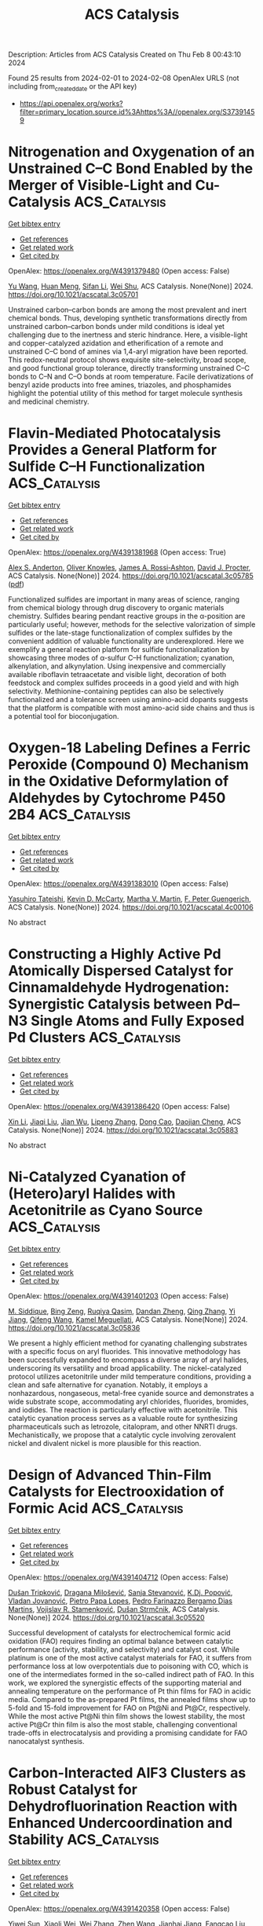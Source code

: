 #+filetags: ACS_Catalysis
#+TITLE: ACS Catalysis
Description: Articles from ACS Catalysis
Created on Thu Feb  8 00:43:10 2024

Found 25 results from 2024-02-01 to 2024-02-08
OpenAlex URLS (not including from_created_date or the API key)
- [[https://api.openalex.org/works?filter=primary_location.source.id%3Ahttps%3A//openalex.org/S37391459]]

* Nitrogenation and Oxygenation of an Unstrained C–C Bond Enabled by the Merger of Visible-Light and Cu-Catalysis  :ACS_Catalysis:
:PROPERTIES:
:ID: https://openalex.org/W4391379480
:TOPICS: Transition-Metal-Catalyzed C–H Bond Functionalization, Applications of Photoredox Catalysis in Organic Synthesis, Transition Metal-Catalyzed Cross-Coupling Reactions
:PUBLICATION_DATE: 2024-01-31
:END:    
    
[[elisp:(doi-add-bibtex-entry "https://doi.org/10.1021/acscatal.3c05701")][Get bibtex entry]] 

- [[elisp:(progn (xref--push-markers (current-buffer) (point)) (oa--referenced-works "https://openalex.org/W4391379480"))][Get references]]
- [[elisp:(progn (xref--push-markers (current-buffer) (point)) (oa--related-works "https://openalex.org/W4391379480"))][Get related work]]
- [[elisp:(progn (xref--push-markers (current-buffer) (point)) (oa--cited-by-works "https://openalex.org/W4391379480"))][Get cited by]]

OpenAlex: https://openalex.org/W4391379480 (Open access: False)
    
[[https://openalex.org/A5079594267][Yu Wang]], [[https://openalex.org/A5011975977][Huan Meng]], [[https://openalex.org/A5066598051][Sifan Li]], [[https://openalex.org/A5030583530][Wei Shu]], ACS Catalysis. None(None)] 2024. https://doi.org/10.1021/acscatal.3c05701 
     
Unstrained carbon–carbon bonds are among the most prevalent and inert chemical bonds. Thus, developing synthetic transformations directly from unstrained carbon–carbon bonds under mild conditions is ideal yet challenging due to the inertness and steric hindrance. Here, a visible-light and copper-catalyzed azidation and etherification of a remote and unstrained C–C bond of amines via 1,4-aryl migration have been reported. This redox-neutral protocol shows exquisite site-selectivity, broad scope, and good functional group tolerance, directly transforming unstrained C–C bonds to C–N and C–O bonds at room temperature. Facile derivatizations of benzyl azide products into free amines, triazoles, and phosphamides highlight the potential utility of this method for target molecule synthesis and medicinal chemistry.    

    

* Flavin-Mediated Photocatalysis Provides a General Platform for Sulfide C–H Functionalization  :ACS_Catalysis:
:PROPERTIES:
:ID: https://openalex.org/W4391381968
:TOPICS: Transition-Metal-Catalyzed Sulfur Chemistry, Catalytic C-H Amination Reactions, Applications of Photoredox Catalysis in Organic Synthesis
:PUBLICATION_DATE: 2024-01-31
:END:    
    
[[elisp:(doi-add-bibtex-entry "https://doi.org/10.1021/acscatal.3c05785")][Get bibtex entry]] 

- [[elisp:(progn (xref--push-markers (current-buffer) (point)) (oa--referenced-works "https://openalex.org/W4391381968"))][Get references]]
- [[elisp:(progn (xref--push-markers (current-buffer) (point)) (oa--related-works "https://openalex.org/W4391381968"))][Get related work]]
- [[elisp:(progn (xref--push-markers (current-buffer) (point)) (oa--cited-by-works "https://openalex.org/W4391381968"))][Get cited by]]

OpenAlex: https://openalex.org/W4391381968 (Open access: True)
    
[[https://openalex.org/A5093827907][Alex S. Anderton]], [[https://openalex.org/A5078112212][Oliver Knowles]], [[https://openalex.org/A5000065563][James A. Rossi‐Ashton]], [[https://openalex.org/A5040225377][David J. Procter]], ACS Catalysis. None(None)] 2024. https://doi.org/10.1021/acscatal.3c05785  ([[https://pubs.acs.org/doi/pdf/10.1021/acscatal.3c05785][pdf]])
     
Functionalized sulfides are important in many areas of science, ranging from chemical biology through drug discovery to organic materials chemistry. Sulfides bearing pendant reactive groups in the α-position are particularly useful; however, methods for the selective valorization of simple sulfides or the late-stage functionalization of complex sulfides by the convenient addition of valuable functionality are underexplored. Here we exemplify a general reaction platform for sulfide functionalization by showcasing three modes of α-sulfur C–H functionalization; cyanation, alkenylation, and alkynylation. Using inexpensive and commercially available riboflavin tetraacetate and visible light, decoration of both feedstock and complex sulfides proceeds in a good yield and with high selectivity. Methionine-containing peptides can also be selectively functionalized and a tolerance screen using amino-acid dopants suggests that the platform is compatible with most amino-acid side chains and thus is a potential tool for bioconjugation.    

    

* Oxygen-18 Labeling Defines a Ferric Peroxide (Compound 0) Mechanism in the Oxidative Deformylation of Aldehydes by Cytochrome P450 2B4  :ACS_Catalysis:
:PROPERTIES:
:ID: https://openalex.org/W4391383010
:TOPICS: Dioxygen Activation at Metalloenzyme Active Sites, Drug Metabolism and Pharmacogenomics, Metabolic Reprogramming in Cancer Biology
:PUBLICATION_DATE: 2024-01-31
:END:    
    
[[elisp:(doi-add-bibtex-entry "https://doi.org/10.1021/acscatal.4c00106")][Get bibtex entry]] 

- [[elisp:(progn (xref--push-markers (current-buffer) (point)) (oa--referenced-works "https://openalex.org/W4391383010"))][Get references]]
- [[elisp:(progn (xref--push-markers (current-buffer) (point)) (oa--related-works "https://openalex.org/W4391383010"))][Get related work]]
- [[elisp:(progn (xref--push-markers (current-buffer) (point)) (oa--cited-by-works "https://openalex.org/W4391383010"))][Get cited by]]

OpenAlex: https://openalex.org/W4391383010 (Open access: False)
    
[[https://openalex.org/A5080246471][Yasuhiro Tateishi]], [[https://openalex.org/A5042518092][Kevin D. McCarty]], [[https://openalex.org/A5088708740][Martha V. Martin]], [[https://openalex.org/A5058389506][F. Peter Guengerich]], ACS Catalysis. None(None)] 2024. https://doi.org/10.1021/acscatal.4c00106 
     
No abstract    

    

* Constructing a Highly Active Pd Atomically Dispersed Catalyst for Cinnamaldehyde Hydrogenation: Synergistic Catalysis between Pd–N3 Single Atoms and Fully Exposed Pd Clusters  :ACS_Catalysis:
:PROPERTIES:
:ID: https://openalex.org/W4391386420
:TOPICS: Catalytic Conversion of Biomass to Fuels and Chemicals, Catalytic Reduction of Nitro Compounds, Catalytic Nanomaterials
:PUBLICATION_DATE: 2024-01-31
:END:    
    
[[elisp:(doi-add-bibtex-entry "https://doi.org/10.1021/acscatal.3c05883")][Get bibtex entry]] 

- [[elisp:(progn (xref--push-markers (current-buffer) (point)) (oa--referenced-works "https://openalex.org/W4391386420"))][Get references]]
- [[elisp:(progn (xref--push-markers (current-buffer) (point)) (oa--related-works "https://openalex.org/W4391386420"))][Get related work]]
- [[elisp:(progn (xref--push-markers (current-buffer) (point)) (oa--cited-by-works "https://openalex.org/W4391386420"))][Get cited by]]

OpenAlex: https://openalex.org/W4391386420 (Open access: False)
    
[[https://openalex.org/A5022526821][Xin Li]], [[https://openalex.org/A5045960607][Jiaqi Liu]], [[https://openalex.org/A5062636173][Jian Wu]], [[https://openalex.org/A5076495171][Lipeng Zhang]], [[https://openalex.org/A5001966929][Dong Cao]], [[https://openalex.org/A5006520119][Daojian Cheng]], ACS Catalysis. None(None)] 2024. https://doi.org/10.1021/acscatal.3c05883 
     
No abstract    

    

* Ni-Catalyzed Cyanation of (Hetero)aryl Halides with Acetonitrile as Cyano Source  :ACS_Catalysis:
:PROPERTIES:
:ID: https://openalex.org/W4391401203
:TOPICS: Transition Metal-Catalyzed Cross-Coupling Reactions, Transition-Metal-Catalyzed C–H Bond Functionalization, Role of Fluorine in Medicinal Chemistry and Pharmaceuticals
:PUBLICATION_DATE: 2024-01-30
:END:    
    
[[elisp:(doi-add-bibtex-entry "https://doi.org/10.1021/acscatal.3c05836")][Get bibtex entry]] 

- [[elisp:(progn (xref--push-markers (current-buffer) (point)) (oa--referenced-works "https://openalex.org/W4391401203"))][Get references]]
- [[elisp:(progn (xref--push-markers (current-buffer) (point)) (oa--related-works "https://openalex.org/W4391401203"))][Get related work]]
- [[elisp:(progn (xref--push-markers (current-buffer) (point)) (oa--cited-by-works "https://openalex.org/W4391401203"))][Get cited by]]

OpenAlex: https://openalex.org/W4391401203 (Open access: False)
    
[[https://openalex.org/A5052209030][M. Siddique]], [[https://openalex.org/A5077470082][Bing Zeng]], [[https://openalex.org/A5092336971][Ruqiya Qasim]], [[https://openalex.org/A5051769353][Dandan Zheng]], [[https://openalex.org/A5015957505][Qing Zhang]], [[https://openalex.org/A5000254862][Yi Jiang]], [[https://openalex.org/A5016834374][Qifeng Wang]], [[https://openalex.org/A5029086223][Kamel Meguellati]], ACS Catalysis. None(None)] 2024. https://doi.org/10.1021/acscatal.3c05836 
     
We present a highly efficient method for cyanating challenging substrates with a specific focus on aryl fluorides. This innovative methodology has been successfully expanded to encompass a diverse array of aryl halides, underscoring its versatility and broad applicability. The nickel-catalyzed protocol utilizes acetonitrile under mild temperature conditions, providing a clean and safe alternative for cyanation. Notably, it employs a nonhazardous, nongaseous, metal-free cyanide source and demonstrates a wide substrate scope, accommodating aryl chlorides, fluorides, bromides, and iodides. The reaction is particularly effective with acetonitrile. This catalytic cyanation process serves as a valuable route for synthesizing pharmaceuticals such as letrozole, citalopram, and other NNRTI drugs. Mechanistically, we propose that a catalytic cycle involving zerovalent nickel and divalent nickel is more plausible for this reaction.    

    

* Design of Advanced Thin-Film Catalysts for Electrooxidation of Formic Acid  :ACS_Catalysis:
:PROPERTIES:
:ID: https://openalex.org/W4391404712
:TOPICS: Electrocatalysis for Energy Conversion, Catalytic Nanomaterials, Catalytic Dehydrogenation of Light Alkanes
:PUBLICATION_DATE: 2024-01-31
:END:    
    
[[elisp:(doi-add-bibtex-entry "https://doi.org/10.1021/acscatal.3c05520")][Get bibtex entry]] 

- [[elisp:(progn (xref--push-markers (current-buffer) (point)) (oa--referenced-works "https://openalex.org/W4391404712"))][Get references]]
- [[elisp:(progn (xref--push-markers (current-buffer) (point)) (oa--related-works "https://openalex.org/W4391404712"))][Get related work]]
- [[elisp:(progn (xref--push-markers (current-buffer) (point)) (oa--cited-by-works "https://openalex.org/W4391404712"))][Get cited by]]

OpenAlex: https://openalex.org/W4391404712 (Open access: False)
    
[[https://openalex.org/A5034117811][Dušan Tripković]], [[https://openalex.org/A5063735085][Dragana Milošević]], [[https://openalex.org/A5016216807][Sanja Stevanović]], [[https://openalex.org/A5027372824][K.Dj. Popović]], [[https://openalex.org/A5080898167][Vladan Jovanović]], [[https://openalex.org/A5050235192][Pietro Papa Lopes]], [[https://openalex.org/A5055560859][Pedro Farinazzo Bergamo Dias Martins]], [[https://openalex.org/A5005598291][Vojislav R. Stamenković]], [[https://openalex.org/A5063468691][Dušan Strmčnik]], ACS Catalysis. None(None)] 2024. https://doi.org/10.1021/acscatal.3c05520 
     
Successful development of catalysts for electrochemical formic acid oxidation (FAO) requires finding an optimal balance between catalytic performance (activity, stability, and selectivity) and catalyst cost. While platinum is one of the most active catalyst materials for FAO, it suffers from performance loss at low overpotentials due to poisoning with CO, which is one of the intermediates formed in the so-called indirect path of FAO. In this work, we explored the synergistic effects of the supporting material and annealing temperature on the performance of Pt thin films for FAO in acidic media. Compared to the as-prepared Pt films, the annealed films show up to 5-fold and 15-fold improvement for FAO on Pt@Ni and Pt@Cr, respectively. While the most active Pt@Ni thin film shows the lowest stability, the most active Pt@Cr thin film is also the most stable, challenging conventional trade-offs in electrocatalysis and providing a promising candidate for FAO nanocatalyst synthesis.    

    

* Carbon-Interacted AlF3 Clusters as Robust Catalyst for Dehydrofluorination Reaction with Enhanced Undercoordination and Stability  :ACS_Catalysis:
:PROPERTIES:
:ID: https://openalex.org/W4391420358
:TOPICS: Chemistry of Noble Gas Compounds and Interactions, Role of Fluorine in Medicinal Chemistry and Pharmaceuticals, Ammonia Synthesis and Electrocatalysis
:PUBLICATION_DATE: 2024-01-31
:END:    
    
[[elisp:(doi-add-bibtex-entry "https://doi.org/10.1021/acscatal.3c05921")][Get bibtex entry]] 

- [[elisp:(progn (xref--push-markers (current-buffer) (point)) (oa--referenced-works "https://openalex.org/W4391420358"))][Get references]]
- [[elisp:(progn (xref--push-markers (current-buffer) (point)) (oa--related-works "https://openalex.org/W4391420358"))][Get related work]]
- [[elisp:(progn (xref--push-markers (current-buffer) (point)) (oa--cited-by-works "https://openalex.org/W4391420358"))][Get cited by]]

OpenAlex: https://openalex.org/W4391420358 (Open access: False)
    
[[https://openalex.org/A5006850220][Yiwei Sun]], [[https://openalex.org/A5071437727][Xiaoli Wei]], [[https://openalex.org/A5087241265][Wei Zhang]], [[https://openalex.org/A5065058975][Zhen Wang]], [[https://openalex.org/A5025783802][Jianhai Jiang]], [[https://openalex.org/A5011880351][Fangcao Liu]], [[https://openalex.org/A5014528965][Bing Liu]], [[https://openalex.org/A5032441946][Wenfeng Han]], ACS Catalysis. None(None)] 2024. https://doi.org/10.1021/acscatal.3c05921 
     
No abstract    

    

* Selective Catalytic Reduction of CO2 to CO by a Single-Site Heterobimetallic Iron–Potassium Complex Supported on Alumina  :ACS_Catalysis:
:PROPERTIES:
:ID: https://openalex.org/W4391449260
:TOPICS: Electrochemical Reduction of CO2 to Fuels, Carbon Dioxide Utilization for Chemical Synthesis, Catalytic Carbon Dioxide Hydrogenation
:PUBLICATION_DATE: 2024-02-01
:END:    
    
[[elisp:(doi-add-bibtex-entry "https://doi.org/10.1021/acscatal.3c04989")][Get bibtex entry]] 

- [[elisp:(progn (xref--push-markers (current-buffer) (point)) (oa--referenced-works "https://openalex.org/W4391449260"))][Get references]]
- [[elisp:(progn (xref--push-markers (current-buffer) (point)) (oa--related-works "https://openalex.org/W4391449260"))][Get related work]]
- [[elisp:(progn (xref--push-markers (current-buffer) (point)) (oa--cited-by-works "https://openalex.org/W4391449260"))][Get cited by]]

OpenAlex: https://openalex.org/W4391449260 (Open access: False)
    
[[https://openalex.org/A5062083258][A. A. Isah]], [[https://openalex.org/A5090881499][Oluwatosin A Ohiro]], [[https://openalex.org/A5027475930][Li Li]], [[https://openalex.org/A5013535790][Y. Nasiru]], [[https://openalex.org/A5019349020][Kaï C. Szeto]], [[https://openalex.org/A5052522375][Pierre‐Yves Dugas]], [[https://openalex.org/A5039985056][Anass Benayad]], [[https://openalex.org/A5024002693][Aimery De Mallmann]], [[https://openalex.org/A5029871622][Susannah L. Scott]], [[https://openalex.org/A5026770434][Bryan R. Goldsmith]], [[https://openalex.org/A5032643129][Mostafa Taoufik]], ACS Catalysis. None(None)] 2024. https://doi.org/10.1021/acscatal.3c04989 
     
CO2 has attracted much attention as a C1 feedstock for synthetic fuels via its selective catalytic hydrogenation to liquid hydrocarbons. One strategy is the catalytic reduction of CO2 to CO through the reverse water–gas shift (RWGS) reaction, followed by the hydrogenation of CO. In this work, potassium tris(tert-butoxy)ferrate, [{(THF)2KFe(OtBu)3}2], was supported on alumina that had been partially dehydroxylated at 500 °C (Al2O3–500), and the resulting catalyst was investigated in the selective reduction of CO2 to CO. The active site precursor was identified as [(THF)K(AlsO)Fe(OtBu)2(OHAl)] (i.e., [(THF)KFe(OtBu)2]/Al2O3–500), denoted 2-K, based on elemental analysis, diffuse reflectance infrared Fourier transform (DRIFT) spectroscopy, scanning electron microscopy with energy-dispersive X-ray spectroscopy (high-resolution transmission electron microscopy (HRTEM) and EDS), X-ray photoelectron spectroscopy, and X-ray absorption spectroscopy. Under the reaction conditions, the precursor becomes an active, stable, and selective RWGS catalyst (100% selectivity to CO at 22.5% CO2 conversion). The reaction mechanism was studied by operando DRIFT spectroscopy and density functional theory (DFT) modeling. The results are consistent with a mechanism involving H2 activation by K[(AlsO)2FeOH], leading to K[(AlsO)2FeH]. CO2 insertion gives hydroxycarbonyl intermediate K[(AlsO)2FeCOOH], followed by liberation of CO to regenerate K[(AlsO)2FeOH].    

    

* Overturning CO2 Hydrogenation Selectivity via Strong Metal–Support Interaction  :ACS_Catalysis:
:PROPERTIES:
:ID: https://openalex.org/W4391449336
:TOPICS: Catalytic Carbon Dioxide Hydrogenation, Catalytic Nanomaterials, Carbon Dioxide Utilization for Chemical Synthesis
:PUBLICATION_DATE: 2024-02-01
:END:    
    
[[elisp:(doi-add-bibtex-entry "https://doi.org/10.1021/acscatal.3c05527")][Get bibtex entry]] 

- [[elisp:(progn (xref--push-markers (current-buffer) (point)) (oa--referenced-works "https://openalex.org/W4391449336"))][Get references]]
- [[elisp:(progn (xref--push-markers (current-buffer) (point)) (oa--related-works "https://openalex.org/W4391449336"))][Get related work]]
- [[elisp:(progn (xref--push-markers (current-buffer) (point)) (oa--cited-by-works "https://openalex.org/W4391449336"))][Get cited by]]

OpenAlex: https://openalex.org/W4391449336 (Open access: False)
    
[[https://openalex.org/A5068495374][Wenzhe Zhang]], [[https://openalex.org/A5073828443][Hui Lin]], [[https://openalex.org/A5087759183][Wei Yao]], [[https://openalex.org/A5057214714][Xuan Zhou]], [[https://openalex.org/A5016992819][Yunlei An]], [[https://openalex.org/A5029828499][Yuanyuan Dai]], [[https://openalex.org/A5072202821][Qiang Niu]], [[https://openalex.org/A5090614196][Tiejun Lin]], [[https://openalex.org/A5022840101][Liangshu Zhong]], ACS Catalysis. None(None)] 2024. https://doi.org/10.1021/acscatal.3c05527 
     
Strong metal–support interaction (SMSI) is commonly observed for platinum-group metals on reducible oxide supports upon a high-temperature reduction (≥500 °C). Herein, we show that the SMSI state can be constructed over a Ru/anatase-TiO2 catalyst using the CO2 hydrogenation reaction gas at a low temperature of ∼210 °C, which could overturn the CO2 hydrogenation selectivity from 100% CH4 to >99% CO. It is revealed that the exposed metallic Ru nanoparticles promote CH4 formation via formate intermediates at temperatures <200 °C. Elevating the temperature under a H2-containing atmosphere causes the evolution of active TiOx suboxide to form an encapsulated structure of Ru@TiOx, which changes the surface intermediate from formate to carboxy species during CO2 hydrogenation, thus leading to exclusive CO formation with long-term catalytic stability. The O2-containing gas treatment of encapsulated Ru@TiOx could achieve the cyclic switch of product selectivity between CO and CH4. This work provides an effective strategy to modulate the SMSI state at a very low temperature.    

    

* Recent Advances in Theoretical Studies on Cu-Mediated Bond Formation Mechanisms Involving Radicals  :ACS_Catalysis:
:PROPERTIES:
:ID: https://openalex.org/W4391451464
:TOPICS: Molecular Electronic Devices and Systems, Electrocatalysis for Energy Conversion, Electrochemical Reduction of CO2 to Fuels
:PUBLICATION_DATE: 2024-02-01
:END:    
    
[[elisp:(doi-add-bibtex-entry "https://doi.org/10.1021/acscatal.3c06042")][Get bibtex entry]] 

- [[elisp:(progn (xref--push-markers (current-buffer) (point)) (oa--referenced-works "https://openalex.org/W4391451464"))][Get references]]
- [[elisp:(progn (xref--push-markers (current-buffer) (point)) (oa--related-works "https://openalex.org/W4391451464"))][Get related work]]
- [[elisp:(progn (xref--push-markers (current-buffer) (point)) (oa--cited-by-works "https://openalex.org/W4391451464"))][Get cited by]]

OpenAlex: https://openalex.org/W4391451464 (Open access: False)
    
[[https://openalex.org/A5088854097][Ji-Ren Liu]], [[https://openalex.org/A5022942675][Guo-Xiong Xu]], [[https://openalex.org/A5076035934][Li-Gao Liu]], [[https://openalex.org/A5049010282][Shuo‐Qing Zhang]], [[https://openalex.org/A5009790777][Xin Hong]], ACS Catalysis. None(None)] 2024. https://doi.org/10.1021/acscatal.3c06042 
     
Copper-catalyzed radical transformations establish a powerful toolkit to construct versatile complex organic compounds. The copper-mediated bond formation step of radicals plays a critical role in controlling chemo- and stereoselectivity of copper-catalyzed radical transformation reactions. This bond formation step involves three possible pathways: ion-type bond formation, radical substitution, and reductive elimination. This review highlights the recent advances in theoretical studies on mechanisms and controlling models on the selectivity of Cu-mediated radical-involved bond formation, providing a general mechanistic comprehension of this key elementary step in copper catalysis.    

    

* Unlocking the Potential of 5-Hydroxy-2(5H)-furanone as a Platform for Bio-Based Four Carbon Chemicals  :ACS_Catalysis:
:PROPERTIES:
:ID: https://openalex.org/W4391472682
:TOPICS: Catalytic Conversion of Biomass to Fuels and Chemicals, Enzyme Immobilization Techniques, Homogeneous Catalysis with Transition Metals
:PUBLICATION_DATE: 2024-02-02
:END:    
    
[[elisp:(doi-add-bibtex-entry "https://doi.org/10.1021/acscatal.3c04872")][Get bibtex entry]] 

- [[elisp:(progn (xref--push-markers (current-buffer) (point)) (oa--referenced-works "https://openalex.org/W4391472682"))][Get references]]
- [[elisp:(progn (xref--push-markers (current-buffer) (point)) (oa--related-works "https://openalex.org/W4391472682"))][Get related work]]
- [[elisp:(progn (xref--push-markers (current-buffer) (point)) (oa--cited-by-works "https://openalex.org/W4391472682"))][Get cited by]]

OpenAlex: https://openalex.org/W4391472682 (Open access: False)
    
[[https://openalex.org/A5077107342][Yayati Naresh Palai]], [[https://openalex.org/A5051687801][Atsushi Fukuoka]], [[https://openalex.org/A5090337296][Abhijit Shrotri]], ACS Catalysis. None(None)] 2024. https://doi.org/10.1021/acscatal.3c04872 
     
No abstract    

    

* Revealing the Size Effect of Ceria Nanocube-Supported Platinum Nanoparticles in Complete Propane Oxidation  :ACS_Catalysis:
:PROPERTIES:
:ID: https://openalex.org/W4391473249
:TOPICS: Catalytic Nanomaterials, Catalytic Dehydrogenation of Light Alkanes, Desulfurization Technologies for Fuels
:PUBLICATION_DATE: 2024-02-02
:END:    
    
[[elisp:(doi-add-bibtex-entry "https://doi.org/10.1021/acscatal.3c06139")][Get bibtex entry]] 

- [[elisp:(progn (xref--push-markers (current-buffer) (point)) (oa--referenced-works "https://openalex.org/W4391473249"))][Get references]]
- [[elisp:(progn (xref--push-markers (current-buffer) (point)) (oa--related-works "https://openalex.org/W4391473249"))][Get related work]]
- [[elisp:(progn (xref--push-markers (current-buffer) (point)) (oa--cited-by-works "https://openalex.org/W4391473249"))][Get cited by]]

OpenAlex: https://openalex.org/W4391473249 (Open access: False)
    
[[https://openalex.org/A5085640519][Shasha Ge]], [[https://openalex.org/A5041535237][Wei Fan]], [[https://openalex.org/A5064104167][Xiaoping Tang]], [[https://openalex.org/A5027626134][Yao Cui]], [[https://openalex.org/A5033936824][Dong Wang]], [[https://openalex.org/A5085852346][Xue‐Qing Gong]], [[https://openalex.org/A5031493683][Sheng Dai]], [[https://openalex.org/A5012006645][Yang Lou]], [[https://openalex.org/A5034676524][Jie Tang]], [[https://openalex.org/A5080435466][Yanglong Guo]], [[https://openalex.org/A5058391979][Zhan Wang]], [[https://openalex.org/A5059830462][Li Wang]], [[https://openalex.org/A5032176049][Yun Guo]], ACS Catalysis. None(None)] 2024. https://doi.org/10.1021/acscatal.3c06139 
     
The elimination of propane is one of the key tasks in reducing volatile organic compounds (VOCs) and automotive exhaust emissions. The platinum nanoparticle (NP) is a promising catalyst for propane oxidation, while the study of its structural characteristics and functionality remains in its infancy. In this work, we synthesized the nanocubes CeO2 with a well-defined (100) facet supporting Pt NPs with various sizes, from 1.3 to 7 nm, and systematically investigated the effect of the Pt size on complete propane oxidation efficiency. In particular, CeO2(100) supported Pt NPs smaller than 4 nm promote the formation of positively charged Pt sites, which hinder the adsorption and activation of propane and reduce the intrinsic activity for propane oxidation. Consequently, within this size range, the catalytic performance is primarily influenced by the electronic state of the Pt species, with metallic Pt being identified as the active site for the reaction. Conversely, as the particle size exceeds 4 nm, metallic Pt particles become dominant and the geometric structure starts to influence the activity as well. Such entanglement of electronic and geometric factors gives rise to a volcano relationship between reaction rates and Pt particle sizes ranging from 1.3 to 7 nm, while an increased correlation can be observed between the turnover frequencies and the particle sizes in this range. This knowledge can guide the synthesis of highly active catalysts, enabling the efficient oxidation of VOCs with reduced precious metal loadings.    

    

* N-Heterocyclic Carbene-Carbodiimide (NHC-CDI) Betaines as Organocatalysts for β-Butyrolactone Polymerization: Synthesis of Green PHB Plasticizers with Tailored Molecular Weights  :ACS_Catalysis:
:PROPERTIES:
:ID: https://openalex.org/W4391473810
:TOPICS: Carbon Dioxide Utilization for Chemical Synthesis, Transition Metal Catalysis, Biodegradable Polymers as Biomaterials and Packaging
:PUBLICATION_DATE: 2024-02-02
:END:    
    
[[elisp:(doi-add-bibtex-entry "https://doi.org/10.1021/acscatal.3c05357")][Get bibtex entry]] 

- [[elisp:(progn (xref--push-markers (current-buffer) (point)) (oa--referenced-works "https://openalex.org/W4391473810"))][Get references]]
- [[elisp:(progn (xref--push-markers (current-buffer) (point)) (oa--related-works "https://openalex.org/W4391473810"))][Get related work]]
- [[elisp:(progn (xref--push-markers (current-buffer) (point)) (oa--cited-by-works "https://openalex.org/W4391473810"))][Get cited by]]

OpenAlex: https://openalex.org/W4391473810 (Open access: True)
    
[[https://openalex.org/A5046769905][David Sánchez-Roa]], [[https://openalex.org/A5044974820][Valentina Sessini]], [[https://openalex.org/A5011679409][Marta E. G. Mosquera]], [[https://openalex.org/A5041336405][Juan Cámpora]], ACS Catalysis. None(None)] 2024. https://doi.org/10.1021/acscatal.3c05357  ([[https://pubs.acs.org/doi/pdf/10.1021/acscatal.3c05357][pdf]])
     
The manufacture of poly(3-hydroxybutyrate) (PHB) stands out as a promising alternative to traditional plastics. This polymer is usually produced by bacteria-based biotechnology or metal-catalyzed ring-opening polymerization (ROP) of β-butyrolactone (β-BL). Nevertheless, commercial PHB suffers from different issues, from poor processability to high production costs. Herein, we report the chemical synthesis of PHB from the ROP of rac-β-butyrolactone promoted by a zwitterionic organocatalyst, an N-heterocyclic carbene-carbodiimide (NHC-CDI) betaine adduct. This reaction has been investigated by a combination of experimental and computational methods. The catalyst cleaves the β-BL via nucleophilic displacement of the C–O(carboxyl) bond followed by intramolecular elimination to give protonated betaine–crotonate ion pairs, the active polymerization initiators. Polymer growth is propagated and controlled by these betaine ion pairs, which render amorphous low-molecular-weight PHBs by an unusual mechanism with rapid chain transfer to the monomer regime, analogous to the well-known mechanism of ethylene oligomerization with late transition-metal catalysts. The resulting material is suitable as a biodegradable and biocompatible plasticizer for commercial bacterial or synthetic PHB. Perfect compatibility between the matrix and the additive and a significant reduction of the crystallinity resulted in a more flexible and resilient material.    

    

* Assembled Quantum Dot Porous Clusters for Enhanced Photocatalytic Reduction of Quinone to Hydroquinone  :ACS_Catalysis:
:PROPERTIES:
:ID: https://openalex.org/W4391475441
:TOPICS: Applications of Quantum Dots in Nanotechnology, Photocatalytic Materials for Solar Energy Conversion, Formation and Properties of Nanocrystals and Nanostructures
:PUBLICATION_DATE: 2024-01-10
:END:    
    
[[elisp:(doi-add-bibtex-entry "https://doi.org/10.1021/acscatal.3c04492")][Get bibtex entry]] 

- [[elisp:(progn (xref--push-markers (current-buffer) (point)) (oa--referenced-works "https://openalex.org/W4391475441"))][Get references]]
- [[elisp:(progn (xref--push-markers (current-buffer) (point)) (oa--related-works "https://openalex.org/W4391475441"))][Get related work]]
- [[elisp:(progn (xref--push-markers (current-buffer) (point)) (oa--cited-by-works "https://openalex.org/W4391475441"))][Get cited by]]

OpenAlex: https://openalex.org/W4391475441 (Open access: False)
    
[[https://openalex.org/A5005132094][Yufeng Qin]], [[https://openalex.org/A5041477172][Xiang Cheng]], [[https://openalex.org/A5009441078][Zhuo Zhao]], [[https://openalex.org/A5080850908][Chaodan Pu]], ACS Catalysis. 14(3)] 2024. https://doi.org/10.1021/acscatal.3c04492 
     
No abstract    

    

* Issue Editorial Masthead  :ACS_Catalysis:
:PROPERTIES:
:ID: https://openalex.org/W4391476187
:TOPICS: 
:PUBLICATION_DATE: 2024-02-02
:END:    
    
[[elisp:(doi-add-bibtex-entry "https://doi.org/10.1021/csv014i003_1766342")][Get bibtex entry]] 

- [[elisp:(progn (xref--push-markers (current-buffer) (point)) (oa--referenced-works "https://openalex.org/W4391476187"))][Get references]]
- [[elisp:(progn (xref--push-markers (current-buffer) (point)) (oa--related-works "https://openalex.org/W4391476187"))][Get related work]]
- [[elisp:(progn (xref--push-markers (current-buffer) (point)) (oa--cited-by-works "https://openalex.org/W4391476187"))][Get cited by]]

OpenAlex: https://openalex.org/W4391476187 (Open access: True)
    
, ACS Catalysis. 14(3)] 2024. https://doi.org/10.1021/csv014i003_1766342  ([[https://pubs.acs.org/doi/pdf/10.1021/csv014i003_1766342][pdf]])
     
ADVERTISEMENT RETURN TO ISSUEPREVArticleNEXTIssue Editorial MastheadCite this: ACS Catal. 2024, 14, 3, XXX-XXXPublication Date (Web):February 2, 2024Publication History Published online2 February 2024Published inissue 2 February 2024https://doi.org/10.1021/csv014i003_1766342Copyright © 2024 American Chemical SocietyRequest reuse permissions This publication is free to access through this site. Learn MoreArticle Views-Altmetric-Citations-LEARN ABOUT THESE METRICSArticle Views are the COUNTER-compliant sum of full text article downloads since November 2008 (both PDF and HTML) across all institutions and individuals. These metrics are regularly updated to reflect usage leading up to the last few days.Citations are the number of other articles citing this article, calculated by Crossref and updated daily. Find more information about Crossref citation counts.The Altmetric Attention Score is a quantitative measure of the attention that a research article has received online. Clicking on the donut icon will load a page at altmetric.com with additional details about the score and the social media presence for the given article. Find more information on the Altmetric Attention Score and how the score is calculated. Share Add toView InAdd Full Text with ReferenceAdd Description ExportRISCitationCitation and abstractCitation and referencesMore Options Share onFacebookTwitterWechatLinked InRedditEmail PDF (198 KB) Get e-Alertsclose Get e-Alerts    

    

* Issue Publication Information  :ACS_Catalysis:
:PROPERTIES:
:ID: https://openalex.org/W4391476423
:TOPICS: 
:PUBLICATION_DATE: 2024-02-02
:END:    
    
[[elisp:(doi-add-bibtex-entry "https://doi.org/10.1021/csv014i003_1766341")][Get bibtex entry]] 

- [[elisp:(progn (xref--push-markers (current-buffer) (point)) (oa--referenced-works "https://openalex.org/W4391476423"))][Get references]]
- [[elisp:(progn (xref--push-markers (current-buffer) (point)) (oa--related-works "https://openalex.org/W4391476423"))][Get related work]]
- [[elisp:(progn (xref--push-markers (current-buffer) (point)) (oa--cited-by-works "https://openalex.org/W4391476423"))][Get cited by]]

OpenAlex: https://openalex.org/W4391476423 (Open access: True)
    
, ACS Catalysis. 14(3)] 2024. https://doi.org/10.1021/csv014i003_1766341  ([[https://pubs.acs.org/doi/pdf/10.1021/csv014i003_1766341][pdf]])
     
ADVERTISEMENT RETURN TO ISSUEPREVArticleIssue Publication InformationCite this: ACS Catal. 2024, 14, 3, XXX-XXXPublication Date (Web):February 2, 2024Publication History Published online2 February 2024Published inissue 2 February 2024https://doi.org/10.1021/csv014i003_1766341Copyright © 2024 American Chemical SocietyRequest reuse permissions This publication is free to access through this site. Learn MoreArticle Views-Altmetric-Citations-LEARN ABOUT THESE METRICSArticle Views are the COUNTER-compliant sum of full text article downloads since November 2008 (both PDF and HTML) across all institutions and individuals. These metrics are regularly updated to reflect usage leading up to the last few days.Citations are the number of other articles citing this article, calculated by Crossref and updated daily. Find more information about Crossref citation counts.The Altmetric Attention Score is a quantitative measure of the attention that a research article has received online. Clicking on the donut icon will load a page at altmetric.com with additional details about the score and the social media presence for the given article. Find more information on the Altmetric Attention Score and how the score is calculated. Share Add toView InAdd Full Text with ReferenceAdd Description ExportRISCitationCitation and abstractCitation and referencesMore Options Share onFacebookTwitterWechatLinked InRedditEmail PDF (153 KB) Get e-Alertsclose Get e-Alerts    

    

* Insight into Selectivity Differences of Glycerol Electro-Oxidation on Pt(111) and Ag(111)  :ACS_Catalysis:
:PROPERTIES:
:ID: https://openalex.org/W4391484173
:TOPICS: Electrocatalysis for Energy Conversion, Electrochemical Detection of Heavy Metal Ions, Molecular Electronic Devices and Systems
:PUBLICATION_DATE: 2024-02-01
:END:    
    
[[elisp:(doi-add-bibtex-entry "https://doi.org/10.1021/acscatal.3c05551")][Get bibtex entry]] 

- [[elisp:(progn (xref--push-markers (current-buffer) (point)) (oa--referenced-works "https://openalex.org/W4391484173"))][Get references]]
- [[elisp:(progn (xref--push-markers (current-buffer) (point)) (oa--related-works "https://openalex.org/W4391484173"))][Get related work]]
- [[elisp:(progn (xref--push-markers (current-buffer) (point)) (oa--cited-by-works "https://openalex.org/W4391484173"))][Get cited by]]

OpenAlex: https://openalex.org/W4391484173 (Open access: False)
    
[[https://openalex.org/A5061862591][Zhongjie Meng]], [[https://openalex.org/A5011352251][David Tran]], [[https://openalex.org/A5074226300][Johan Hjelm]], [[https://openalex.org/A5028337707][Henrik H. Kristoffersen]], [[https://openalex.org/A5083668074][Jan Rossmeisl]], ACS Catalysis. None(None)] 2024. https://doi.org/10.1021/acscatal.3c05551 
     
Electro-oxidation is a way to utilize glycerol, a byproduct of biodiesel production, to produce fuels and feedstock chemicals for the chemical industry. A significant challenge is to get products with high selectivity, so it is desirable to understand the glycerol oxidation mechanisms in further detail. Using density functional theory calculations, we investigated possible glycerol oxidation intermediates on Pt(111) and Ag(111). We find that the different adsorption preferences of the intermediates on Pt (adsorption via carbon atoms) and Ag (adsorption via oxygen atoms) lead to different preferred reaction pathways, resulting in different products. The reaction pathways on both surfaces involve glyceraldehyde as a key intermediate; however, upon further oxidation, Pt(111) preferentially produces glyceric acid (CH2OH–CHOH–COOH), while on Ag(111) C–C bonds are broken, which leads to the production of glycolaldehyde and formic acid (CH2OH–CHO and HCOOH). These predictions agree well with the experimental outcome of the electro-oxidation of glycerol on Pt and Ag surfaces. Our study therefore provides useful insights for optimizing the selectivity of glycerol oxidation and improving the utilization of glycerol.    

    

* Metal–Support Interaction between Titanium Oxynitride and Pt Nanoparticles Enables Efficient Low-Pt-Loaded High-Performance Electrodes at Relevant Oxygen Reduction Reaction Current Densities  :ACS_Catalysis:
:PROPERTIES:
:ID: https://openalex.org/W4391484257
:TOPICS: Electrocatalysis for Energy Conversion, Fuel Cell Membrane Technology, Memristive Devices for Neuromorphic Computing
:PUBLICATION_DATE: 2024-02-02
:END:    
    
[[elisp:(doi-add-bibtex-entry "https://doi.org/10.1021/acscatal.3c03883")][Get bibtex entry]] 

- [[elisp:(progn (xref--push-markers (current-buffer) (point)) (oa--referenced-works "https://openalex.org/W4391484257"))][Get references]]
- [[elisp:(progn (xref--push-markers (current-buffer) (point)) (oa--related-works "https://openalex.org/W4391484257"))][Get related work]]
- [[elisp:(progn (xref--push-markers (current-buffer) (point)) (oa--cited-by-works "https://openalex.org/W4391484257"))][Get cited by]]

OpenAlex: https://openalex.org/W4391484257 (Open access: True)
    
[[https://openalex.org/A5035921159][Armin Hrnjić]], [[https://openalex.org/A5026019396][Ana Rebeka Kamšek]], [[https://openalex.org/A5093435006][Lazar Bijelić]], [[https://openalex.org/A5067506046][Anja Lončar]], [[https://openalex.org/A5002824921][Nik Maselj]], [[https://openalex.org/A5023655269][Milutin Smiljanić]], [[https://openalex.org/A5025812387][Jan Trputec]], [[https://openalex.org/A5053380398][Nikolay Vovk]], [[https://openalex.org/A5057907379][Luka Pavko]], [[https://openalex.org/A5035475331][Francisco Ruiz-Zepeda]], [[https://openalex.org/A5059203752][Marjan Bele]], [[https://openalex.org/A5079953428][Primož Jovanovič]], [[https://openalex.org/A5065843632][Nejc Hodnik]], ACS Catalysis. None(None)] 2024. https://doi.org/10.1021/acscatal.3c03883  ([[https://pubs.acs.org/doi/pdf/10.1021/acscatal.3c03883][pdf]])
     
In the present work, we report on a synergistic relationship between platinum nanoparticles and a titanium oxynitride support (TiOxNy/C) in the context of oxygen reduction reaction (ORR) catalysis. As demonstrated herein, this composite configuration results in significantly improved electrocatalytic activity toward the ORR relative to platinum dispersed on carbon support (Pt/C) at high overpotentials. Specifically, the ORR performance was assessed under an elevated mass transport regime using the modified floating electrode configuration, which enabled us to pursue the reaction closer to PEMFC-relevant current densities. A comprehensive investigation attributes the ORR performance increase to a strong interaction between platinum and the TiOxNy/C support. In particular, according to the generated strain maps obtained via scanning transmission electron microscopy (STEM), the Pt-TiOxNy/C analogue exhibits a more localized strain in Pt nanoparticles in comparison to that in the Pt/C sample. The altered Pt structure could explain the measured ORR activity trend via the d-band theory, which lowers the platinum surface coverage with ORR intermediates. In terms of the Pt particle size effect, our observation presents an anomaly as the Pt-TiOxNy/C analogue, despite having almost two times smaller nanoparticles (2.9 nm) compared to the Pt/C benchmark (4.8 nm), manifests higher specific activity. This provides a promising strategy to further lower the Pt loading and increase the ECSA without sacrificing the catalytic activity under fuel cell-relevant potentials. Apart from the ORR, the platinum-TiOxNy/C interaction is of a sufficient magnitude not to follow the typical particle size effect also in the context of other reactions such as CO stripping, hydrogen oxidation reaction, and water discharge. The trend for the latter is ascribed to the lower oxophilicity of Pt-based on electrochemical surface coverage analysis. Namely, a lower surface coverage with oxygenated species is found for the Pt-TiOxNy/C analogue. Further insights were provided by performing a detailed STEM characterization via the identical location mode (IL-STEM) in particular, via 4DSTEM acquisition. This disclosed that Pt particles are partially encapsulated within a thin layer of TiOxNy origin.    

    

* Selective Hydrogenation of Alkyne by Atomically Precise Pd6 Nanocluster Catalysts: Accurate Construction of the Coplanar and Specific Active Sites  :ACS_Catalysis:
:PROPERTIES:
:ID: https://openalex.org/W4391484269
:TOPICS: Structural and Functional Study of Noble Metal Nanoclusters, Catalytic Reduction of Nitro Compounds, Plasmonic Nanoparticles: Synthesis, Properties, and Applications
:PUBLICATION_DATE: 2024-02-01
:END:    
    
[[elisp:(doi-add-bibtex-entry "https://doi.org/10.1021/acscatal.3c05833")][Get bibtex entry]] 

- [[elisp:(progn (xref--push-markers (current-buffer) (point)) (oa--referenced-works "https://openalex.org/W4391484269"))][Get references]]
- [[elisp:(progn (xref--push-markers (current-buffer) (point)) (oa--related-works "https://openalex.org/W4391484269"))][Get related work]]
- [[elisp:(progn (xref--push-markers (current-buffer) (point)) (oa--cited-by-works "https://openalex.org/W4391484269"))][Get cited by]]

OpenAlex: https://openalex.org/W4391484269 (Open access: False)
    
[[https://openalex.org/A5034676524][Jie Tang]], [[https://openalex.org/A5060107836][Kun Jia]], [[https://openalex.org/A5091816086][Ruiqi Zhang]], [[https://openalex.org/A5055920244][Chao Liu]], [[https://openalex.org/A5086193630][Xinzhang Lin]], [[https://openalex.org/A5065838284][Tingting Ge]], [[https://openalex.org/A5011085153][Xiaorui Liu]], [[https://openalex.org/A5070736386][Qiao Zhao]], [[https://openalex.org/A5013434268][Wei Liu]], [[https://openalex.org/A5055822249][Ding Ma]], [[https://openalex.org/A5081854327][Hongjun Fan]], [[https://openalex.org/A5066309957][Jiahui Huang]], ACS Catalysis. None(None)] 2024. https://doi.org/10.1021/acscatal.3c05833 
     
Atomically precise nanoclusters are promising model catalysts to understand the relationship between structure and catalytic activity. However, designing efficient active sites remains challenging because the highly covered ligands obscure the metal sites. Herein, we reported a Pd6(S-Adm)6(PPh3)(PPh) nanocluster, which shows high selectivity in the semihydrogenation of aromatic alkyne. The Pd6 nanocluster has a unique chair structure, where the pan is composed of the coplanar Pd atoms, the back is composed of two S-Adm ligands, and the legs are composed of four S-Adm, one PPh3, and one PPh ligands. Experiments reveal that the high selectivity of intact Pd6 nanocluster is attributed to the synergistic effect of thiols and phosphines, modulating the electron properties and benefiting the proper hydrogen dissociation ability and desorption of product. Interestingly, it was found that the exposed coplanar Pd atoms could provide specific active sites for the adsorption of C≡C and benzene ring. DFT calculations show that phenylacetylene and styrene adsorb on the coplanar Pd6 much weaker than on the Pd(111) surface, allowing the styrene to be desorbed before further hydrogenation. The phenyl adsorption constrains that the hydrogenation can occur only on the coplanar Pd6, which is more facile for phenylacetylene than for styrene, and results in semihydrogenation.    

    

* Tailoring the Olefin Selectivity in Catalytic Oxidative Dehydrogenation of Light Alkane by the Isolation Strategy  :ACS_Catalysis:
:PROPERTIES:
:ID: https://openalex.org/W4391485473
:TOPICS: Catalytic Dehydrogenation of Light Alkanes, Catalytic Nanomaterials, Catalytic Oxidation of Alcohols
:PUBLICATION_DATE: 2024-02-02
:END:    
    
[[elisp:(doi-add-bibtex-entry "https://doi.org/10.1021/acscatal.3c05419")][Get bibtex entry]] 

- [[elisp:(progn (xref--push-markers (current-buffer) (point)) (oa--referenced-works "https://openalex.org/W4391485473"))][Get references]]
- [[elisp:(progn (xref--push-markers (current-buffer) (point)) (oa--related-works "https://openalex.org/W4391485473"))][Get related work]]
- [[elisp:(progn (xref--push-markers (current-buffer) (point)) (oa--cited-by-works "https://openalex.org/W4391485473"))][Get cited by]]

OpenAlex: https://openalex.org/W4391485473 (Open access: False)
    
[[https://openalex.org/A5042063600][Yicong Chai]], [[https://openalex.org/A5074446754][Yanliang Zhou]], [[https://openalex.org/A5016546361][Sen Lin]], [[https://openalex.org/A5068754344][Xiaodong Wang]], [[https://openalex.org/A5047617959][Jin Lin]], ACS Catalysis. None(None)] 2024. https://doi.org/10.1021/acscatal.3c05419 
     
Olefins are important building blocks that have been extensively used to produce diverse consumer products in petrochemical industry. Owing to the requirement of low-carbon-footprint processes and the increasing use of light alkanes sourced from shale gas, an environmentally friendly and economic route alternative to the state-of-the-art steam cracking of crude oil has been investigated for olefin production. The oxidative dehydrogenation (ODH) of alkanes to olefins has attracted wide attention due to the absence of thermodynamic limitations and coke formation. However, excessive oxidation of olefin is prone to occur in this process. Developing a suitable ODH catalyst with high performance, particularly with enhanced selectivity, is more and more urgent but still remains a challenge. In this Review, we talk about the representative currently developed isolation strategies to optimize the selectivity of olefins via the ODH process, particularly for the conversion of ethane to ethylene, which include the dispersion regulation of metal oxide, the isolation of metal and nonmetal sites, the construction of dual functional sites to isolate dehydrogenation and oxidation steps, and the adoption of selective oxygen species with the promotion of soft oxidants as reactants. Furthermore, the mechanistic aspects about the activation of ethane and the participation of oxygen species for tailoring the selectivity are then classified and discussed in detail. Finally, the perspectives and the emerging technologies for the ODH process are listed and evaluated.    

    

* The Role of Adsorbed Species in 1-Butene Isomerization: Parahydrogen-Induced Polarization NMR of Pd–Au Catalyzed Butadiene Hydrogenation  :ACS_Catalysis:
:PROPERTIES:
:ID: https://openalex.org/W4391485519
:TOPICS: NMR Spectroscopy Techniques, Advancements in Density Functional Theory, Catalytic Dehydrogenation of Light Alkanes
:PUBLICATION_DATE: 2024-02-02
:END:    
    
[[elisp:(doi-add-bibtex-entry "https://doi.org/10.1021/acscatal.3c05968")][Get bibtex entry]] 

- [[elisp:(progn (xref--push-markers (current-buffer) (point)) (oa--referenced-works "https://openalex.org/W4391485519"))][Get references]]
- [[elisp:(progn (xref--push-markers (current-buffer) (point)) (oa--related-works "https://openalex.org/W4391485519"))][Get related work]]
- [[elisp:(progn (xref--push-markers (current-buffer) (point)) (oa--cited-by-works "https://openalex.org/W4391485519"))][Get cited by]]

OpenAlex: https://openalex.org/W4391485519 (Open access: False)
    
[[https://openalex.org/A5081085463][Weiyu Wang]], [[https://openalex.org/A5063295957][Richard J. Lewis]], [[https://openalex.org/A5053116259][Bin Lü]], [[https://openalex.org/A5030863883][Qiang Wang]], [[https://openalex.org/A5020068159][Graham J. Hutchings]], [[https://openalex.org/A5016344450][Jun Xu]], [[https://openalex.org/A5055850550][Feng Deng]], ACS Catalysis. None(None)] 2024. https://doi.org/10.1021/acscatal.3c05968 
     
Isomerization of 1-butene critically influences product distributions in 1,3-butadiene hydrogenation. However, distinguishing between the isomerization and hydrogenation pathways is challenging. Here, we employ parahydrogen-induced polarization (PHIP) NMR spectroscopy to determine the extent of the isomerization pathway when using Pd–Au bimetallic nanoparticles synthesized via a colloidal protocol in the presence or absence of a polyvinylpyrrolidone (PVP) stabilizing ligand and immobilized on TiO2. Residual additives, in particular, sulfur, are observed to considerably influence the pairwise hydrogenation and 1-butene isomerization pathways. PHIP NMR analysis reveals that the PVP ligand can induce strong polarized signals, likely due to restricted proton migration, but minimally impact 1-butene isomerization. In contrast, removing surface sulfur species introduced during catalyst synthesis profoundly enhances 1-butene isomerization by reducing the hydrogen concentration at the nanoparticle surface. This work elucidates how residual species can modulate key reaction pathways such as isomerization during 1,3-butadiene hydrogenation, with implications for rational catalyst design.    

    

* Tailoring Metal-Ion-Doped Carbon Nitrides for Photocatalytic Oxygen Evolution Reaction  :ACS_Catalysis:
:PROPERTIES:
:ID: https://openalex.org/W4391486029
:TOPICS: Photocatalytic Materials for Solar Energy Conversion, Electrocatalysis for Energy Conversion, Nanomaterials with Enzyme-Like Characteristics
:PUBLICATION_DATE: 2024-02-02
:END:    
    
[[elisp:(doi-add-bibtex-entry "https://doi.org/10.1021/acscatal.3c05961")][Get bibtex entry]] 

- [[elisp:(progn (xref--push-markers (current-buffer) (point)) (oa--referenced-works "https://openalex.org/W4391486029"))][Get references]]
- [[elisp:(progn (xref--push-markers (current-buffer) (point)) (oa--related-works "https://openalex.org/W4391486029"))][Get related work]]
- [[elisp:(progn (xref--push-markers (current-buffer) (point)) (oa--cited-by-works "https://openalex.org/W4391486029"))][Get cited by]]

OpenAlex: https://openalex.org/W4391486029 (Open access: False)
    
[[https://openalex.org/A5006958502][Shanping Liu]], [[https://openalex.org/A5080802270][Valentín Díez-Cabanes]], [[https://openalex.org/A5069062661][Dong Fan]], [[https://openalex.org/A5080107062][Peixiang Lu]], [[https://openalex.org/A5027738164][Yuanxing Fang]], [[https://openalex.org/A5075963769][Markus Antonietti]], [[https://openalex.org/A5087859676][Guillaume Maurin]], ACS Catalysis. None(None)] 2024. https://doi.org/10.1021/acscatal.3c05961 
     
Poly(heptazine imides) (PHIs) have emerged as prominent layered carbon nitride-based materials with potential oxygen evolution reaction (OER) catalytic activity owing to their strong VIS light absorption, long excited-state lifetimes, high surface-to-volume ratios, and the possibility of tuning their properties via hosting different metal ions in their pores. A series of metal-ion-doped PHI-M (M = K+, Rb+, Mg2+, Zn2+, Mn2+, and Co2+) were first systematically explored using density functional theory calculations. These simulations led an in-depth understanding of the microscopic OER mechanism in these systems and identified PHI-Co2+ as the best OER catalyst of this family of PHIs, whereas PHI-Mn2+ can be an alternative promising OER catalyst. This level of performance was attributed to a thermodynamically favorable formation of the reaction intermediates as well as its red-shifted absorption in the VIS region involving the population of long-lived states, as revealed by time-dependent density functional theory calculations. We further demonstrated that the electronic properties of the *OH intermediates (Bader population, crystal orbital Hamilton population analysis, and adsorption energies) are reliable descriptors to anticipate the OER activity of this family of PHIs. This rational analysis paved the way toward the prediction of the OER performance of another PHI-M derivative, i.e., PHI-Fe2+. The computationally explored PHI-Fe2+, PHI-Mn2+, and PHI-Co2+ systems were then synthesized alongside PHI-K+, and their photocatalytic OER activities were assessed. These experimental findings confirmed the best photocatalytic OER performance for PHI-Co2+ with an oxygen production of 31.2 μmol·h–1 that is 60 times higher than the pristine g-C3N4 (0.5 μmol·h–1), whereas PHI-Fe2+ and PHI-Mn2+ are seen as alternative OER catalysts with attractive oxygen production of 11.20 and 4.69 μmol·h–1, respectively. Decisively, this joint experimental–computational study reveals PHI-Co2+ to be among the best of the OER catalysts so far reported in the literature including some perovskites.    

    

* Highly Selective Upgrading of Polyethylene into Light Aromatics via a Low-Temperature Melting-Catalysis Strategy  :ACS_Catalysis:
:PROPERTIES:
:ID: https://openalex.org/W4391486048
:TOPICS: Microplastic Pollution in Marine and Terrestrial Environments, Global E-Waste Recycling and Management, Polymer Crystallization and Properties
:PUBLICATION_DATE: 2024-02-02
:END:    
    
[[elisp:(doi-add-bibtex-entry "https://doi.org/10.1021/acscatal.3c05098")][Get bibtex entry]] 

- [[elisp:(progn (xref--push-markers (current-buffer) (point)) (oa--referenced-works "https://openalex.org/W4391486048"))][Get references]]
- [[elisp:(progn (xref--push-markers (current-buffer) (point)) (oa--related-works "https://openalex.org/W4391486048"))][Get related work]]
- [[elisp:(progn (xref--push-markers (current-buffer) (point)) (oa--cited-by-works "https://openalex.org/W4391486048"))][Get cited by]]

OpenAlex: https://openalex.org/W4391486048 (Open access: False)
    
[[https://openalex.org/A5008788445][Zhe Zhang]], [[https://openalex.org/A5078632164][Huan Chen]], [[https://openalex.org/A5033895107][Guixiang Li]], [[https://openalex.org/A5067744419][Weigang Hu]], [[https://openalex.org/A5059445221][Bo Niu]], [[https://openalex.org/A5070718341][Donghui Long]], [[https://openalex.org/A5010941700][Yayun Zhang]], ACS Catalysis. None(None)] 2024. https://doi.org/10.1021/acscatal.3c05098 
     
The selective upgrading of polyethylene waste into light aromatics is hampered by relatively high C–C bond cleavage temperatures and low product selectivity. Herein, we report a low-temperature melting-catalysis strategy that directly upgrades low-density polyethylene (LDPE) into light aromatics over commercial ZSM-5 zeolite under mild conditions, eliminating the need for precious metals, solvent, or external H2. Experimental results combined with DFT calculations and molecular dynamics simulations revealed that the molten LDPE microenvironment facilitates intimate LDPE-catalyst contact, promoting primary C–C cleavage while suppressing olefin intermediates diffusion out of pores. This feature increases the residence time for subsequent direct olefin cyclization within the confined micropores. Moreover, online mass spectra confirmed that the in situ generated hydrogen from cyclization and dehydroaromatization reactions plays a vital role in C–C bond scission. By optimizing the reaction conditions, a light aromatic yield of 50.6 wt % with an impressive selectivity of 90.9% toward benzene, toluene, and xylenes was achieved at 280 °C for 1 h. This strategy is not limited to the model polyethylene but also demonstrates remarkable efficiency in the depolymerization of various widely used polyethylene-rich plastics, enabling an economically viable and environmentally benign chemical recycling path for plastic wastes.    

    

* Ultrastable and Phosphoric Acid-Resistant PtRhCu@Pt Oxygen Reduction Electrocatalyst for High-Temperature Polymer Electrolyte Fuel Cells  :ACS_Catalysis:
:PROPERTIES:
:ID: https://openalex.org/W4391509433
:TOPICS: Electrocatalysis for Energy Conversion, Fuel Cell Membrane Technology, Aqueous Zinc-Ion Battery Technology
:PUBLICATION_DATE: 2024-02-03
:END:    
    
[[elisp:(doi-add-bibtex-entry "https://doi.org/10.1021/acscatal.3c04488")][Get bibtex entry]] 

- [[elisp:(progn (xref--push-markers (current-buffer) (point)) (oa--referenced-works "https://openalex.org/W4391509433"))][Get references]]
- [[elisp:(progn (xref--push-markers (current-buffer) (point)) (oa--related-works "https://openalex.org/W4391509433"))][Get related work]]
- [[elisp:(progn (xref--push-markers (current-buffer) (point)) (oa--cited-by-works "https://openalex.org/W4391509433"))][Get cited by]]

OpenAlex: https://openalex.org/W4391509433 (Open access: False)
    
[[https://openalex.org/A5088459641][An Zhao]], [[https://openalex.org/A5054722093][Huanqiao Li]], [[https://openalex.org/A5091381220][Xiaoming Zhang]], [[https://openalex.org/A5012104204][Zhangxun Xia]], [[https://openalex.org/A5069849278][Hong Zhang]], [[https://openalex.org/A5078357872][Wenling Chu]], [[https://openalex.org/A5020651129][Shansheng Yu]], [[https://openalex.org/A5000140137][Suli Wang]], [[https://openalex.org/A5039323596][Gongquan Sun]], ACS Catalysis. None(None)] 2024. https://doi.org/10.1021/acscatal.3c04488 
     
No abstract    

    

* Photoredox-Driven Three-Component Coupling of Aryl Halides, Olefins, and O2  :ACS_Catalysis:
:PROPERTIES:
:ID: https://openalex.org/W4391522091
:TOPICS: Applications of Photoredox Catalysis in Organic Synthesis, Transition-Metal-Catalyzed Sulfur Chemistry, Transition-Metal-Catalyzed C–H Bond Functionalization
:PUBLICATION_DATE: 2024-02-04
:END:    
    
[[elisp:(doi-add-bibtex-entry "https://doi.org/10.1021/acscatal.3c05988")][Get bibtex entry]] 

- [[elisp:(progn (xref--push-markers (current-buffer) (point)) (oa--referenced-works "https://openalex.org/W4391522091"))][Get references]]
- [[elisp:(progn (xref--push-markers (current-buffer) (point)) (oa--related-works "https://openalex.org/W4391522091"))][Get related work]]
- [[elisp:(progn (xref--push-markers (current-buffer) (point)) (oa--cited-by-works "https://openalex.org/W4391522091"))][Get cited by]]

OpenAlex: https://openalex.org/W4391522091 (Open access: True)
    
[[https://openalex.org/A5060466975][Mark C. Maust]], [[https://openalex.org/A5031746021][Simon B. Blakey]], ACS Catalysis. None(None)] 2024. https://doi.org/10.1021/acscatal.3c05988  ([[https://pubs.acs.org/doi/pdf/10.1021/acscatal.3c05988][pdf]])
     
Modern organic synthesis requires methodologies that bring together abundant feedstock chemicals in a mild and efficient manner. To aid in this effort, we have developed a multicomponent radical hydroxyarylation reaction that utilizes aryl halides, olefins, and O2 as the reaction components. Crucial to this advance was an oxidative, rather than a reductive, approach to aryl radical generation, which enables reaction tolerance to O2. This methodology displays a broad functional group tolerance with a variety of functionalized aryl halides and a broad array of olefins. Development of this methodology enables rapid access to biologically relevant hydroxyaryl products from simple, commercially available starting materials.    

    
